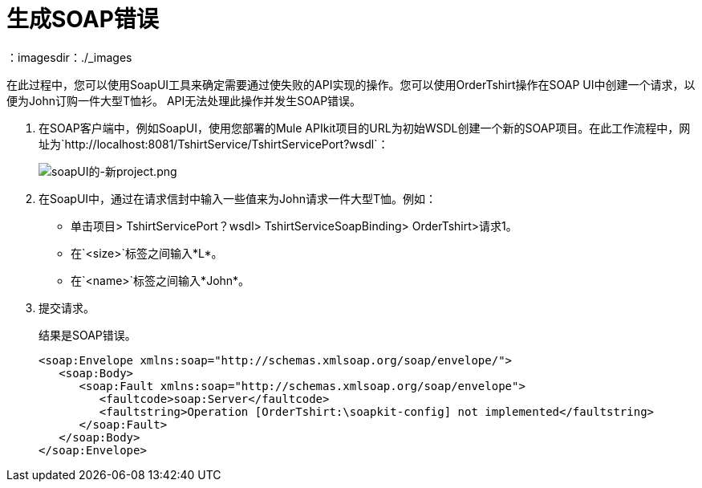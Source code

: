 = 生成SOAP错误
：imagesdir：./_images

在此过程中，您可以使用SoapUI工具来确定需要通过使失败的API实现的操作。您可以使用OrderTshirt操作在SOAP UI中创建一个请求，以便为John订购一件大型T恤衫。 API无法处理此操作并发生SOAP错误。

. 在SOAP客户端中，例如SoapUI，使用您部署的Mule APIkit项目的URL为初始WSDL创建一个新的SOAP项目。在此工作流程中，网址为`+http://localhost:8081/TshirtService/TshirtServicePort?wsdl+`：
+
image:soapui-new-project.png[soapUI的-新project.png]
+
. 在SoapUI中，通过在请求信封中输入一些值来为John请求一件大型T恤。例如：
+
* 单击项目> TshirtServicePort？wsdl> TshirtServiceSoapBinding> OrderTshirt>请求1。
* 在`<size>`标签之间输入*L*。
+
* 在`<name>`标签之间输入*John*。
+
. 提交请求。
+
结果是SOAP错误。
+
[source,xml,linenums]
----
<soap:Envelope xmlns:soap="http://schemas.xmlsoap.org/soap/envelope/">
   <soap:Body>
      <soap:Fault xmlns:soap="http://schemas.xmlsoap.org/soap/envelope">
         <faultcode>soap:Server</faultcode>
         <faultstring>Operation [OrderTshirt:\soapkit-config] not implemented</faultstring>
      </soap:Fault>
   </soap:Body>
</soap:Envelope>
----

